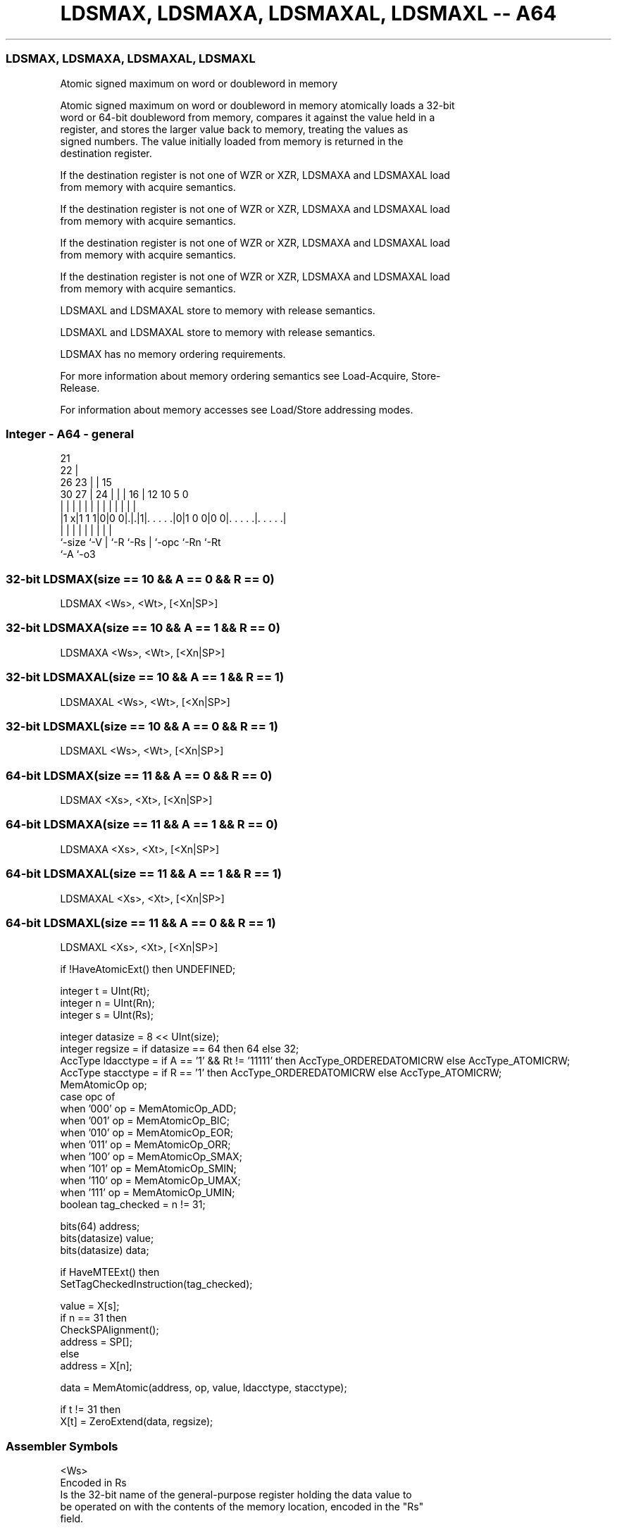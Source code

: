 .nh
.TH "LDSMAX, LDSMAXA, LDSMAXAL, LDSMAXL -- A64" "7" " "  "instruction" "general"
.SS LDSMAX, LDSMAXA, LDSMAXAL, LDSMAXL
 Atomic signed maximum on word or doubleword in memory

 Atomic signed maximum on word or doubleword in memory atomically loads a 32-bit
 word or 64-bit doubleword from memory, compares it against the value held in a
 register, and stores the larger value back to memory, treating the values as
 signed numbers. The value initially loaded from memory is returned in the
 destination register.

 If the destination register is not one of WZR or XZR, LDSMAXA and LDSMAXAL load
 from memory with acquire semantics.

 If the destination register is not one of WZR or XZR, LDSMAXA and LDSMAXAL load
 from memory with acquire semantics.

 If the destination register is not one of WZR or XZR, LDSMAXA and LDSMAXAL load
 from memory with acquire semantics.

 If the destination register is not one of WZR or XZR, LDSMAXA and LDSMAXAL load
 from memory with acquire semantics.

 LDSMAXL and LDSMAXAL store to memory with release semantics.

 LDSMAXL and LDSMAXAL store to memory with release semantics.

 LDSMAX has no memory ordering requirements.


 For more information about memory ordering semantics see Load-Acquire, Store-
 Release.

 For information about memory accesses see Load/Store addressing modes.



.SS Integer - A64 - general
 
                       21                                          
                     22 |                                          
             26    23 | |          15                              
     30    27 |  24 | | |        16 |    12  10         5         0
      |     | |   | | | |         | |     |   |         |         |
  |1 x|1 1 1|0|0 0|.|.|1|. . . . .|0|1 0 0|0 0|. . . . .|. . . . .|
  |         |     | |   |         | |         |         |
  `-size    `-V   | `-R `-Rs      | `-opc     `-Rn      `-Rt
                  `-A             `-o3
  
  
 
.SS 32-bit LDSMAX(size == 10 && A == 0 && R == 0)
 
 LDSMAX  <Ws>, <Wt>, [<Xn|SP>]
.SS 32-bit LDSMAXA(size == 10 && A == 1 && R == 0)
 
 LDSMAXA  <Ws>, <Wt>, [<Xn|SP>]
.SS 32-bit LDSMAXAL(size == 10 && A == 1 && R == 1)
 
 LDSMAXAL  <Ws>, <Wt>, [<Xn|SP>]
.SS 32-bit LDSMAXL(size == 10 && A == 0 && R == 1)
 
 LDSMAXL  <Ws>, <Wt>, [<Xn|SP>]
.SS 64-bit LDSMAX(size == 11 && A == 0 && R == 0)
 
 LDSMAX  <Xs>, <Xt>, [<Xn|SP>]
.SS 64-bit LDSMAXA(size == 11 && A == 1 && R == 0)
 
 LDSMAXA  <Xs>, <Xt>, [<Xn|SP>]
.SS 64-bit LDSMAXAL(size == 11 && A == 1 && R == 1)
 
 LDSMAXAL  <Xs>, <Xt>, [<Xn|SP>]
.SS 64-bit LDSMAXL(size == 11 && A == 0 && R == 1)
 
 LDSMAXL  <Xs>, <Xt>, [<Xn|SP>]
 
 if !HaveAtomicExt() then UNDEFINED;
 
 integer t = UInt(Rt);
 integer n = UInt(Rn);
 integer s = UInt(Rs);
 
 integer datasize = 8 << UInt(size);
 integer regsize = if datasize == 64 then 64 else 32;
 AccType ldacctype = if A == '1' && Rt != '11111' then AccType_ORDEREDATOMICRW else AccType_ATOMICRW;
 AccType stacctype = if R == '1' then AccType_ORDEREDATOMICRW else AccType_ATOMICRW;
 MemAtomicOp op;
 case opc of
     when '000' op = MemAtomicOp_ADD;
     when '001' op = MemAtomicOp_BIC;
     when '010' op = MemAtomicOp_EOR;
     when '011' op = MemAtomicOp_ORR;
     when '100' op = MemAtomicOp_SMAX;
     when '101' op = MemAtomicOp_SMIN;
     when '110' op = MemAtomicOp_UMAX;
     when '111' op = MemAtomicOp_UMIN;
 boolean tag_checked = n != 31;
 
 bits(64) address;
 bits(datasize) value;
 bits(datasize) data;
 
 if HaveMTEExt() then
     SetTagCheckedInstruction(tag_checked);
 
 value = X[s];
 if n == 31 then
     CheckSPAlignment();
     address = SP[];
 else
     address = X[n];
 
 data = MemAtomic(address, op, value, ldacctype, stacctype);
 
 if t != 31 then
     X[t] = ZeroExtend(data, regsize);
 

.SS Assembler Symbols

 <Ws>
  Encoded in Rs
  Is the 32-bit name of the general-purpose register holding the data value to
  be operated on with the contents of the memory location, encoded in the "Rs"
  field.

 <Wt>
  Encoded in Rt
  Is the 32-bit name of the general-purpose register to be loaded, encoded in
  the "Rt" field.

 <Xs>
  Encoded in Rs
  Is the 64-bit name of the general-purpose register holding the data value to
  be operated on with the contents of the memory location, encoded in the "Rs"
  field.

 <Xt>
  Encoded in Rt
  Is the 64-bit name of the general-purpose register to be loaded, encoded in
  the "Rt" field.

 <Xn|SP>
  Encoded in Rn
  Is the 64-bit name of the general-purpose base register or stack pointer,
  encoded in the "Rn" field.



.SS Operation

 bits(64) address;
 bits(datasize) value;
 bits(datasize) data;
 
 if HaveMTEExt() then
     SetTagCheckedInstruction(tag_checked);
 
 value = X[s];
 if n == 31 then
     CheckSPAlignment();
     address = SP[];
 else
     address = X[n];
 
 data = MemAtomic(address, op, value, ldacctype, stacctype);
 
 if t != 31 then
     X[t] = ZeroExtend(data, regsize);


.SS Operational Notes

 
 If PSTATE.DIT is 1, the timing of this instruction is insensitive to the value of the data being loaded or stored.
